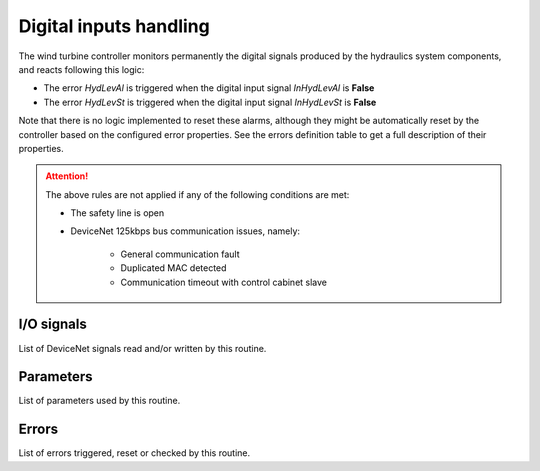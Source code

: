 .. _nacelle_hydraulics_digital_inputs:

Digital inputs handling
=======================

The wind turbine controller monitors permanently the digital signals produced by the
hydraulics system components, and reacts following this logic:

* The error *HydLevAl* is triggered when the digital input signal *InHydLevAl* is
  **False**
* The error *HydLevSt* is triggered when the digital input signal *InHydLevSt* is
  **False**

Note that there is no logic implemented to reset these alarms, although they might be
automatically reset by the controller based on the configured error properties. See the
errors definition table to get a full description of their properties.

.. attention::

    The above rules are not applied if any of the following conditions are met:

    * The safety line is open
    * DeviceNet 125kbps bus communication issues, namely:

        * General communication fault
        * Duplicated MAC detected
        * Communication timeout with control cabinet slave

I/O signals
-----------

List of DeviceNet signals read and/or written by this routine.

Parameters
----------

List of parameters used by this routine.

Errors
------

List of errors triggered, reset or checked by this routine.


